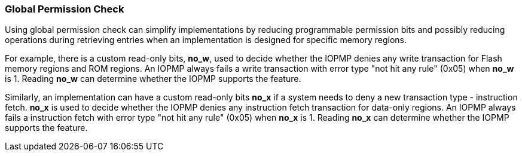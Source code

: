 [#GLOBAL_PPERMISSION]
=== Global Permission Check

Using global permission check can simplify implementations by reducing programmable permission bits and possibly reducing operations during retrieving entries when an implementation is designed for specific memory regions. 

For example, there is a custom read-only bits, *no_w*, used to decide whether the IOPMP denies any write transaction for Flash memory regions and ROM regions. An IOPMP always fails a write transaction with error type "not hit any rule" (0x05) when *no_w* is 1. Reading *no_w* can determine whether the IOPMP supports the feature.

Similarly, an implementation can have a custom read-only bits *no_x* if a system needs to deny a new transaction type - instruction fetch. *no_x* is used to decide whether the IOPMP denies any instruction fetch transaction for data-only regions. An IOPMP always fails a instruction fetch with error type "not hit any rule" (0x05) when *no_x* is 1. Reading *no_x* can determine whether the IOPMP supports the feature.
